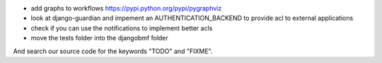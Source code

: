 
* add graphs to workflows https://pypi.python.org/pypi/pygraphviz

* look at django-guardian and impement an AUTHENTICATION_BACKEND to provide acl to external applications

* check if you can use the notifications to implement better acls

* move the tests folder into the djangobmf folder

And search our source code for the keywords "TODO" and "FIXME".
